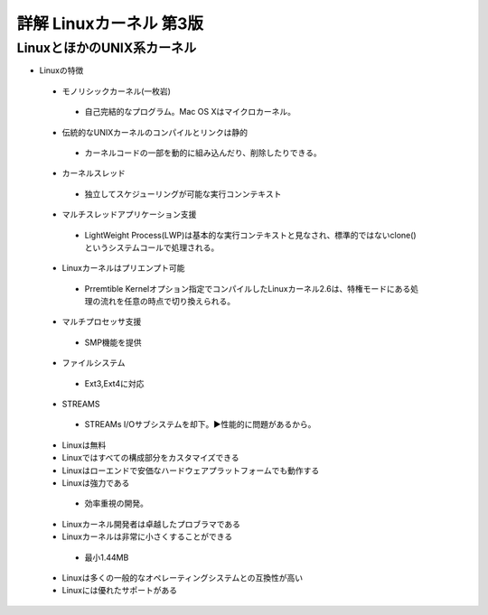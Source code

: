 詳解 Linuxカーネル 第3版
======================

LinuxとほかのUNIX系カーネル
------------------------

+ Linuxの特徴
 + モノリシックカーネル(一枚岩)
  + 自己完結的なプログラム。Mac OS Xはマイクロカーネル。
 + 伝統的なUNIXカーネルのコンパイルとリンクは静的
  + カーネルコードの一部を動的に組み込んだり、削除したりできる。
 + カーネルスレッド
  + 独立してスケジューリングが可能な実行コンンテキスト
 + マルチスレッドアプリケーション支援
  + LightWeight Process(LWP)は基本的な実行コンテキストと見なされ、標準的ではないclone()というシステムコールで処理される。
 + Linuxカーネルはプリエンプト可能
  + Prremtible Kernelオプション指定でコンパイルしたLinuxカーネル2.6は、特権モードにある処理の流れを任意の時点で切り換えられる。
 + マルチプロセッサ支援
  + SMP機能を提供
 + ファイルシステム
  + Ext3,Ext4に対応
 + STREAMS
  + STREAMs I/Oサブシステムを却下。▶︎性能的に問題があるから。
 + Linuxは無料
 + Linuxではすべての構成部分をカスタマイズできる
 + Linuxはローエンドで安価なハードウェアプラットフォームでも動作する
 + Linuxは強力である
  + 効率重視の開発。
 + Linuxカーネル開発者は卓越したプロブラマである
 + Linuxカーネルは非常に小さくすることができる
  + 最小1.44MB
 + Linuxは多くの一般的なオペレーティングシステムとの互換性が高い
 + Linuxには優れたサポートがある
